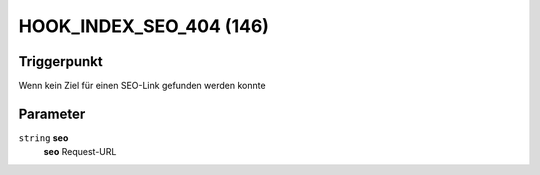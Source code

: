 HOOK_INDEX_SEO_404 (146)
========================

Triggerpunkt
""""""""""""

Wenn kein Ziel für einen SEO-Link gefunden werden konnte

Parameter
"""""""""

``string`` **seo**
    **seo** Request-URL
